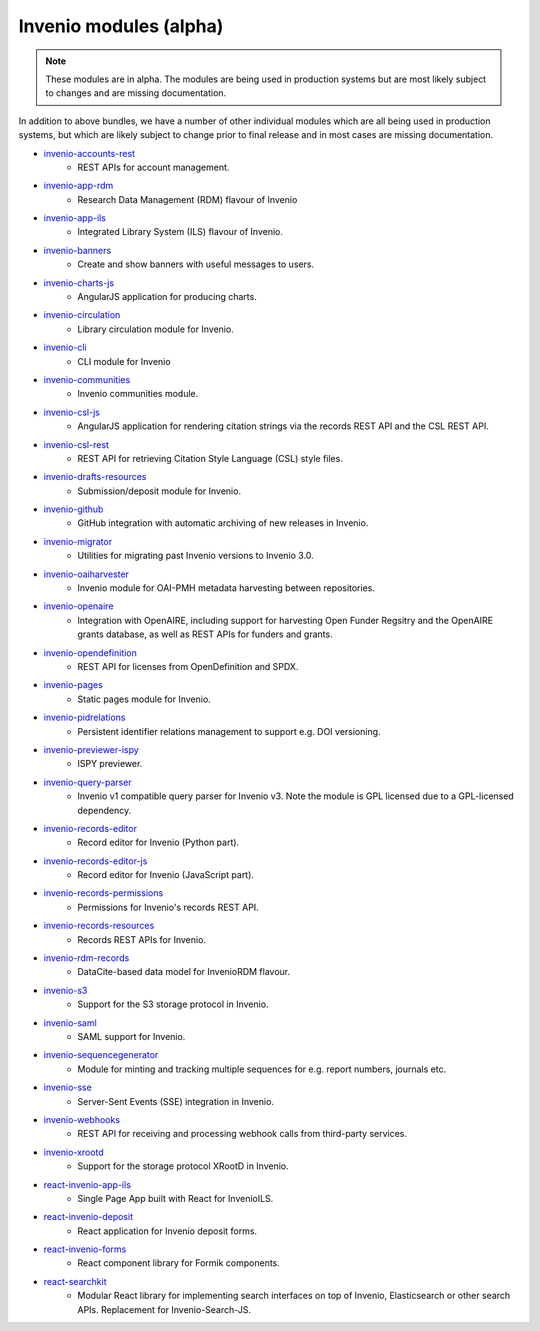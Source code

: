 Invenio modules (alpha)
-----------------------
.. note::

    These modules are in alpha. The modules are being used in production
    systems but are most likely subject to changes and are missing
    documentation.

In addition to above bundles, we have a number of other individual modules
which are all being used in production systems, but which are likely subject
to change prior to final release and in most cases are missing documentation.

- `invenio-accounts-rest <https://invenio-accounts-rest.readthedocs.io>`_
    - REST APIs for account management.
- `invenio-app-rdm <https://inveniordm.docs.cern.ch>`_
    - Research Data Management (RDM) flavour of Invenio
- `invenio-app-ils <https://invenio-app-ils.readthedocs.io>`_
    - Integrated Library System (ILS) flavour of Invenio.
- `invenio-banners <https://invenio-banners.readthedocs.io>`_
    - Create and show banners with useful messages to users.
- `invenio-charts-js <https://invenio-charts-js.readthedocs.io>`_
    - AngularJS application for producing charts.
- `invenio-circulation <https://invenio-circulation.readthedocs.io>`_
    - Library circulation module for Invenio.
- `invenio-cli <https://inveniordm.docs.cern.ch/reference/cli/>`_
    - CLI module for Invenio
- `invenio-communities <https://invenio-communities.readthedocs.io>`_
    - Invenio communities module.
- `invenio-csl-js <https://invenio-csl-js.readthedocs.io>`_
    - AngularJS application for rendering citation strings via the records
      REST API and the CSL REST API.
- `invenio-csl-rest <https://invenio-csl-rest.readthedocs.io>`_
    - REST API for retrieving Citation Style Language (CSL) style files.
- `invenio-drafts-resources <https://invenio-drafts-resources.readthedocs.io>`_
    - Submission/deposit module for Invenio.
- `invenio-github <https://invenio-github.readthedocs.io>`_
    - GitHub integration with automatic archiving of new releases in Invenio.
- `invenio-migrator <https://invenio-migrator.readthedocs.io>`_
    - Utilities for migrating past Invenio versions to Invenio 3.0.
- `invenio-oaiharvester <https://invenio-oaiharvester.readthedocs.io>`_
    - Invenio module for OAI-PMH metadata harvesting between repositories.
- `invenio-openaire <https://invenio-openaire.readthedocs.io>`_
    - Integration with OpenAIRE, including support for harvesting Open Funder
      Regsitry and the OpenAIRE grants database, as well as REST APIs for
      funders and grants.
- `invenio-opendefinition <https://invenio-opendefinition.readthedocs.io>`_
    - REST API for licenses from OpenDefinition and SPDX.
- `invenio-pages <https://invenio-pages.readthedocs.io>`_
    - Static pages module for Invenio.
- `invenio-pidrelations <https://invenio-pidrelations.readthedocs.io>`_
    - Persistent identifier relations management to support e.g. DOI
      versioning.
- `invenio-previewer-ispy <https://invenio-previewer-ispy.readthedocs.io>`_
    - ISPY previewer.
- `invenio-query-parser <https://invenio-query-parser.readthedocs.io>`_
    - Invenio v1 compatible query parser for Invenio v3. Note the module is GPL
      licensed due to a GPL-licensed dependency.
- `invenio-records-editor <https://invenio-records-editor.readthedocs.io>`_
    - Record editor for Invenio (Python part).
- `invenio-records-editor-js <https://invenio-records-editor-js.readthedocs.io>`_
    - Record editor for Invenio (JavaScript part).
- `invenio-records-permissions <https://invenio-records-permissions.readthedocs.io>`_
    - Permissions for Invenio's records REST API.
- `invenio-records-resources <https://invenio-records-resources.readthedocs.io>`_
    - Records REST APIs for Invenio.
- `invenio-rdm-records <https://invenio-rdm-records.readthedocs.io>`_
    - DataCite-based data model for InvenioRDM flavour.
- `invenio-s3 <https://invenio-s3.readthedocs.io>`_
    - Support for the S3 storage protocol in Invenio.
- `invenio-saml <https://invenio-saml.readthedocs.io>`_
    - SAML support for Invenio.
- `invenio-sequencegenerator <https://invenio-sequencegenerator.readthedocs.io>`_
    - Module for minting and tracking multiple sequences for e.g. report
      numbers, journals etc.
- `invenio-sse <https://invenio-sse.readthedocs.io>`_
    - Server-Sent Events (SSE) integration in Invenio.
- `invenio-webhooks <https://invenio-webhooks.readthedocs.io>`_
    - REST API for receiving and processing webhook calls from third-party
      services.
- `invenio-xrootd <https://invenio-xrootd.readthedocs.io>`_
    - Support for the storage protocol XRootD in Invenio.
- `react-invenio-app-ils <https://react-invenio-app-ils.readthedocs.io>`_
    - Single Page App built with React for InvenioILS.
- `react-invenio-deposit <https://react-invenio-deposit.readthedocs.io>`_
    - React application for Invenio deposit forms.
- `react-invenio-forms <https://react-invenio-forms.readthedocs.io>`_
    - React component library for Formik components.
- `react-searchkit <https://invenio-react-searchkit.readthedocs.io>`_
    - Modular React library for implementing search interfaces on top of
      Invenio, Elasticsearch or other search APIs. Replacement for
      Invenio-Search-JS.
